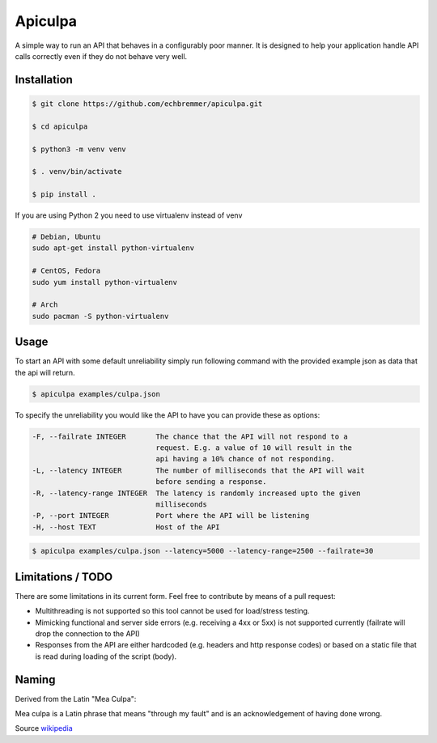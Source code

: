 Apiculpa
===============
A simple way to run an API that behaves in a configurably poor manner. It is designed to help your application handle API calls correctly even if they do not behave very well. 

Installation
------------
.. code-block:: console

  $ git clone https://github.com/echbremmer/apiculpa.git
  
  $ cd apiculpa
   
  $ python3 -m venv venv
  
  $ . venv/bin/activate
  
  $ pip install .
  
If you are using Python 2 you need to use virtualenv instead of venv

.. code-block:: console

  # Debian, Ubuntu
  sudo apt-get install python-virtualenv

  # CentOS, Fedora
  sudo yum install python-virtualenv

  # Arch
  sudo pacman -S python-virtualenv

Usage
-----
To start an API with some default unreliability simply run following command with the
provided example json as data that the api will return.

.. code-block:: console

  $ apiculpa examples/culpa.json

To specify the unreliability you would like the API to have you can provide these as 
options:

.. code-block:: console

  -F, --failrate INTEGER       The chance that the API will not respond to a
                               request. E.g. a value of 10 will result in the
                               api having a 10% chance of not responding.
  -L, --latency INTEGER        The number of milliseconds that the API will wait
                               before sending a response.
  -R, --latency-range INTEGER  The latency is randomly increased upto the given
                               milliseconds
  -P, --port INTEGER           Port where the API will be listening
  -H, --host TEXT              Host of the API

.. code-block:: console

  $ apiculpa examples/culpa.json --latency=5000 --latency-range=2500 --failrate=30

Limitations / TODO
------------------
There are some limitations in its current form. Feel free to contribute by means of a pull request:

* Multithreading is not supported so this tool cannot be used for load/stress testing.

* Mimicking functional and server side errors (e.g. receiving a 4xx or 5xx) is not supported currently (failrate will drop the connection to the API)

* Responses from the API are either hardcoded (e.g. headers and http response codes) or based on a static file that is read during loading of the script (body). 

Naming
------
Derived from the Latin "Mea Culpa":

.. code-block:: text

Mea culpa is a Latin phrase that 
means "through my fault" and is an 
acknowledgement of having done wrong. 

Source `wikipedia`_

.. _wikipedia: https://en.wikipedia.org/wiki/Mea_culpa
